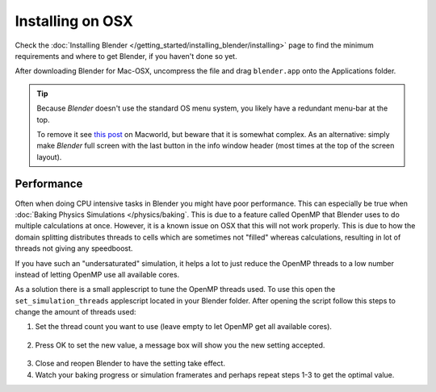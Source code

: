 
*****************
Installing on OSX
*****************

Check the :doc:`Installing Blender </getting_started/installing_blender/installing>`
page to find the minimum requirements and where to get Blender, if you haven't done so yet.

After downloading Blender for Mac-OSX, uncompress the file and drag ``blender.app`` onto the Applications folder.

.. tip::

   Because *Blender* doesn't use the standard OS menu system, you likely have a redundant menu-bar at the top.

   To remove it see `this post <http://www.macworld.com/article/55321/2007/02/hidemenubar.html>`__
   on Macworld, but beware that it is somewhat complex.
   As an alternative: simply make *Blender* full screen with the last button in the info window header
   (most times at the top of the screen layout).


.. _osx-performance:

Performance
===========

Often when doing CPU intensive tasks in Blender you might have poor performance.
This can especially be true when :doc:`Baking Physics Simulations </physics/baking`.
This is due to a feature called OpenMP that Blender uses to do multiple calculations at once.
However, it is a known issue on OSX that this will not work properly.
This is due to how the domain splitting distributes threads to cells which are sometimes
not "filled" whereas calculations, resulting in lot of threads not giving any speedboost.

If you have such an "undersaturated" simulation, it helps a lot to just reduce the OpenMP threads
to a low number instead of letting OpenMP use all available cores.

As a solution there is a small applescript to tune the OpenMP threads used.
To use this open the ``set_simulation_threads`` applescript located in your Blender folder.
After opening the script follow this steps to change the amount of threads used:

1. Set the thread count you want to use (leave empty to let OpenMP get all available cores).

  .. figure:: /images/Thread_Setting.jpg

2. Press OK to set the new value, a message box will show you the new setting accepted.

  .. figure:: /images/Thread_Information.jpg

3. Close and reopen Blender to have the setting take effect.
4. Watch your baking progress or simulation framerates and perhaps repeat steps 1-3 to get the optimal value.
